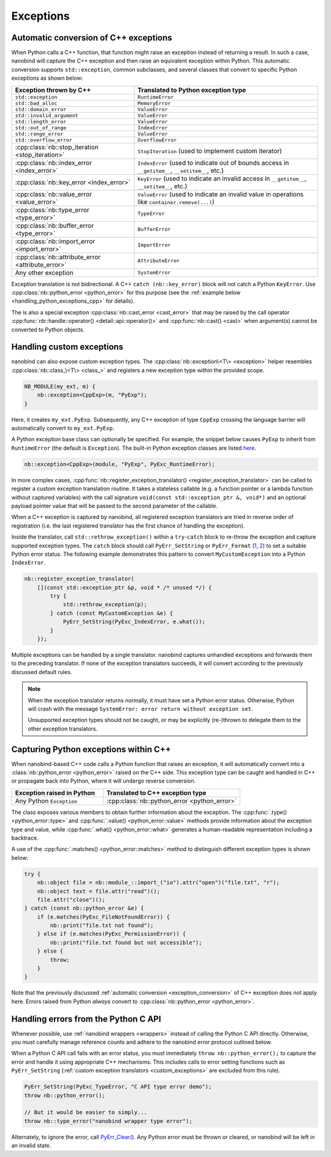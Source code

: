.. cpp:namespace:: nanobind

.. _exceptions:

Exceptions
==========

.. _exception_conversion:

Automatic conversion of C++ exceptions
--------------------------------------

When Python calls a C++ function, that function might raise an exception
instead of returning a result. In such a case, nanobind will capture the C++
exception and then raise an equivalent exception within Python. This automatic
conversion supports ``std::exception``, common subclasses, and several classes
that convert to specific Python exceptions as shown below:

.. list-table::
  :widths: 40 60
  :header-rows: 1

  * - Exception thrown by C++
    - Translated to Python exception type
  * - ``std::exception``
    - ``RuntimeError``
  * - ``std::bad_alloc``
    - ``MemoryError``
  * - ``std::domain_error``
    - ``ValueError``
  * - ``std::invalid_argument``
    - ``ValueError``
  * - ``std::length_error``
    - ``ValueError``
  * - ``std::out_of_range``
    - ``IndexError``
  * - ``std::range_error``
    - ``ValueError``
  * - ``std::overflow_error``
    - ``OverflowError``
  * - :cpp:class:`nb::stop_iteration <stop_iteration>`
    - ``StopIteration`` (used to implement custom iterator) 
  * - :cpp:class:`nb::index_error <index_error>`
    - ``IndexError`` (used to indicate out of bounds access in ``__getitem__``,
      ``__setitem__``, etc.)
  * - :cpp:class:`nb::key_error <index_error>`
    - ``KeyError`` (used to indicate an invalid access in ``__getitem__``,
      ``__setitem__``, etc.)
  * - :cpp:class:`nb::value_error <value_error>`
    - ``ValueError`` (used to indicate an invalid value in operations like
      ``container.remove(...)``)
  * - :cpp:class:`nb::type_error <type_error>`
    - ``TypeError``
  * - :cpp:class:`nb::buffer_error <type_error>`
    - ``BufferError``
  * - :cpp:class:`nb::import_error <import_error>`
    - ``ImportError``
  * - :cpp:class:`nb::attribute_error <attribute_error>`
    - ``AttributeError``
  * - Any other exception
    - ``SystemError``

Exception translation is not bidirectional. A C++ ``catch
(nb::key_error)`` block will not catch a Python ``KeyError``. Use
:cpp:class:`nb::python_error <python_error>` for this purpose (see the :ref:`example
below <handling_python_exceptions_cpp>` for details).

The is also a special exception :cpp:class:`nb::cast_error <cast_error>` that may
be raised
by the call operator :cpp:func:`nb::handle::operator()
<detail::api::operator()>` and :cpp:func:`nb::cast() <cast>` when argument(s)
cannot be converted to Python objects.

.. _custom_exceptions:

Handling custom exceptions
--------------------------

nanobind can also expose custom exception types. The
:cpp:class:`nb::exception\<T\> <exception>` helper resembles
:cpp:class:`nb::class_\<T\> <class_>` and registers a new exception type within
the provided scope.

.. code-block:: cpp

   NB_MODULE(my_ext, m) {
       nb::exception<CppExp>(m, "PyExp");
   }

Here, it creates ``my_ext.PyExp``. Subsequently, any C++ exception of type
``CppExp`` crossing the language barrier will automatically convert to
``my_ext.PyExp``.

A Python exception base class can optionally be specified. For example, the
snippet below causes ``PyExp`` to inherit from ``RuntimeError`` (the default is
``Exception``). The built-in Python exception classes are listed `here
<https://docs.python.org/3/c-api/exceptions.html#standard-exceptions>`__.

.. code-block:: cpp

    nb::exception<CppExp>(module, "PyExp", PyExc_RuntimeError);

In more complex cases, :cpp:func:`nb::register_exception_translator()
<register_exception_translator>` can be called to register a custom exception
translation routine. It takes a stateless callable (e.g. a function pointer or
a lambda function without captured variables) with the call signature
``void(const std::exception_ptr &, void*)`` and an optional payload pointer
value that will be passed to the second parameter of the callable.

When a C++ exception is captured by nanobind, all registered exception
translators are tried in reverse order of registration (i.e. the last
registered translator has the first chance of handling the exception). 

Inside the translator, call ``std::rethrow_exception()`` within a
``try``-``catch`` block to re-throw the exception and capture supported
exception types. The ``catch`` block should call ``PyErr_SetString`` or
``PyErr_Format`` (`1
<https://docs.python.org/3/c-api/exceptions.html#c.PyErr_SetString>`__, `2
<https://docs.python.org/3/c-api/exceptions.html#c.PyErr_Format>`__) to
set a suitable Python error status. The following example demonstrates this
pattern to convert ``MyCustomException`` into a Python ``IndexError``.

.. code-block:: cpp

    nb::register_exception_translator(
        [](const std::exception_ptr &p, void * /* unused */) {
            try {
                std::rethrow_exception(p);
            } catch (const MyCustomException &e) {
                PyErr_SetString(PyExc_IndexError, e.what());
            }
        });

Multiple exceptions can be handled by a single translator. nanobind captures
unhandled exceptions and forwards them to the preceding translator. If none of
the exception translators succeeds, it will convert according to the previously
discussed default rules.

.. note::

    When the exception translator returns normally, it must have set a Python
    error status. Otherwise, Python will crash with the message ``SystemError:
    error return without exception set``.

    Unsupported exception types should not be caught, or may be explicitly
    (re-)thrown to delegate them to the other exception translators.

.. _handling_python_exceptions_cpp:

Capturing Python exceptions within C++
--------------------------------------

When nanobind-based C++ code calls a Python function that raises an exception,
it will automatically convert into a :class:`nb::python_error <python_error>`
raised on the C++ side. This exception type can be caught and handled in C++ or
propagate back into Python, where it will undergo reverse conversion.

.. list-table::
  :widths: 40 60
  :header-rows: 1

  * - Exception raised in Python
    - Translated to C++ exception type
  * - Any Python ``Exception``
    - :cpp:class:`nb::python_error <python_error>`

The class exposes various members to obtain further information about the
exception. The :cpp:func:`.type() <python_error::type>` and :cpp:func:`.value()
<python_error::value>` methods provide information about the exception type and
value, while :cpp:func:`.what() <python_error::what>` generates a
human-readable representation including a backtrace.

A use of the :cpp:func:`.matches() <python_error::matches>` method to
distinguish different exception types is shown below:

.. code-block:: cpp

    try {
        nb::object file = nb::module_::import_("io").attr("open")("file.txt", "r");
        nb::object text = file.attr("read")();
        file.attr("close")();
    } catch (const nb::python_error &e) {
        if (e.matches(PyExc_FileNotFoundError)) {
            nb::print("file.txt not found");
        } else if (e.matches(PyExc_PermissionError)) {
            nb::print("file.txt found but not accessible");
        } else {
            throw;
        }
    }

Note that the previously discussed :ref:`automatic conversion
<exception_conversion>` of C++ exception does not apply here. Errors raised
from Python *always* convert to :cpp:class:`nb::python_error <python_error>`.

Handling errors from the Python C API
-------------------------------------

Whenever possible, use :ref:`nanobind wrappers <wrappers>` instead of calling
the Python C API directly. Otherwise, you must carefully manage reference
counts and adhere to the nanobind error protocol outlined below.

When a Python C API call fails with an error status, you must immediately
``throw nb::python_error();`` to capture the error and handle it using
appropriate C++ mechanisms. This includes calls to error setting functions such
as ``PyErr_SetString`` (:ref:`custom exception translators <custom_exceptions>`
are excluded from this rule).

.. code-block:: cpp

    PyErr_SetString(PyExc_TypeError, "C API type error demo");
    throw nb::python_error();

    // But it would be easier to simply...
    throw nb::type_error("nanobind wrapper type error");

Alternately, to ignore the error, call `PyErr_Clear()
<https://docs.python.org/3/c-api/exceptions.html#c.PyErr_Clear>`__. Any
Python error must be thrown or cleared, or nanobind will be left in an
invalid state.
